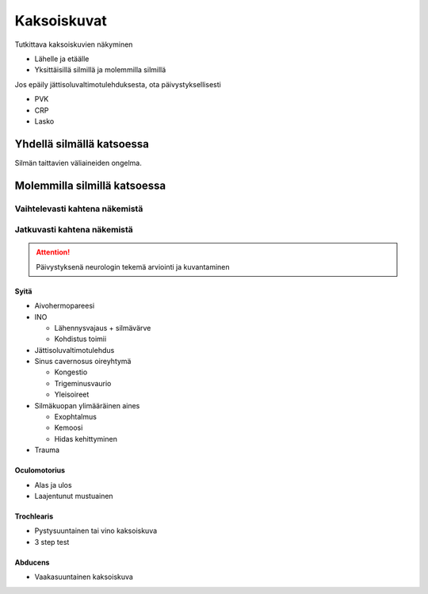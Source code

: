############
Kaksoiskuvat
############

Tutkittava kaksoiskuvien näkyminen

- Lähelle ja etäälle
- Yksittäisillä silmillä ja molemmilla silmillä

Jos epäily jättisoluvaltimotulehduksesta, ota päivystyksellisesti

- PVK
- CRP
- Lasko

**************************
Yhdellä silmällä katsoessa
**************************

Silmän taittavien väliaineiden ongelma.


*****************************
Molemmilla silmillä katsoessa
*****************************

Vaihtelevasti kahtena näkemistä
===============================

.. mermaid::

  graph TD
  Liikerajoitus{Liikerajoitus}
  Liikerajoitus -->|Kyllä| Myastenia(Myastenia?)
  Liikerajoitus -->|Ei| Liikerajoitus_ei(Phoria</br>dekomp)


Jatkuvasti kahtena näkemistä
===============================

.. attention::
  Päivystyksenä neurologin tekemä arviointi ja kuvantaminen

Syitä
-----

- Aivohermopareesi
- INO

  - Lähennysvajaus + silmävärve
  - Kohdistus toimii

- Jättisoluvaltimotulehdus
- Sinus cavernosus oireyhtymä

  - Kongestio
  - Trigeminusvaurio
  - Yleisoireet

- Silmäkuopan ylimääräinen aines

  - Exophtalmus
  - Kemoosi
  - Hidas kehittyminen

- Trauma


Oculomotorius
-------------

- Alas ja ulos
- Laajentunut mustuainen


.. mermaid::

  graph LR
  Neurologia_kons_kuvaus_paivystys("Päivystyksenä neurologin tekemä arviointi ja kuvantaminen")
  Neurologia_kons_kuvaus_kiireellinen("Kiireellisenä neurologin tekemä arviointi ja kuvantaminen")

  Kriteerit("<ul>
   <li>Mustuaisaffiisio</li>
   <li>Alle 55 vuotias</li>
   <li>Muita neurologisia oireita</li>
  </ul>")
  Kriteerit -->|Kyllä| Neurologia_kons_kuvaus_paivystys
  Kriteerit -->|Ei| Neurologia_kons_kuvaus_kiireellinen


Trochlearis
-----------

- Pystysuuntainen tai vino kaksoiskuva
- 3 step test


.. mermaid::

  graph LR
  Neurologia_kons_kuvaus_paivystys("Päivystyksenä neurologin tekemä arviointi ja kuvantaminen")
  Neurologia_kons_kuvaus_kiireellinen("Kiireellisenä neurologin tekemä arviointi ja kuvantaminen")

  Kriteerit("<ul>
   <li>Muita aivohermooireita</li>
   <li>Alle 45 vuotias eikä traumaa</li>
   <li>Alle 45-55 vuotias eikä diabetesta tai verenpainetautia</li>
  </ul>")
  Kriteerit -->|Kyllä| Neurologia_kons_kuvaus_paivystys
  Kriteerit -->|Ei| Neurologia_kons_kuvaus_kiireellinen


Abducens
--------

- Vaakasuuntainen kaksoiskuva


.. mermaid::

  graph LR
  Neurologia_kons_paivystys("Päivystyksenä neurologin tekemä arviointi")

  Kriteerit("<ul>
   <li>Alle 45 vuotias</li>
   <li>Alle 45-55 vuotias eikä diabetesta tai verenpainetautia</li>
   <li>Kova kipu</li>
   <li>Syöpä</li>
   <li>Molemminpuoleinen</li>
   <li>Näköhermonystyn turvotus</li>
   <li>Muita neurologisia oireita</li>
  </ul>")
  Kriteerit -->|Kyllä| Neurologia_kons_paivystys
  Kriteerit -->|Ei| Seuranta


